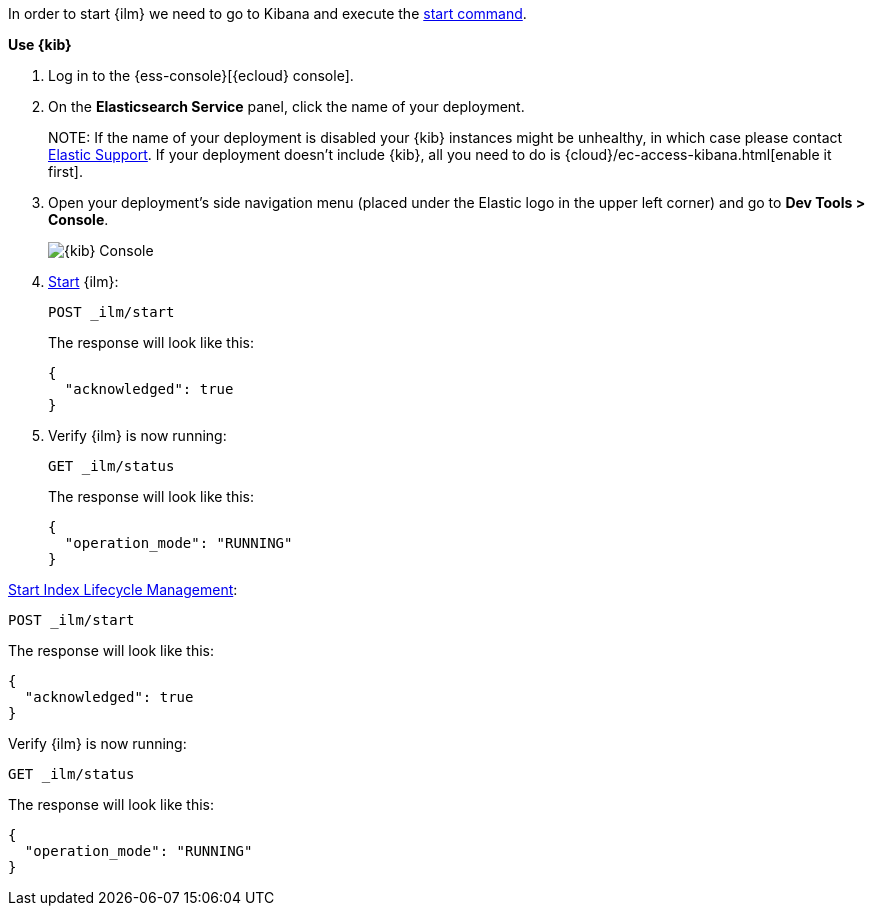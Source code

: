 // tag::cloud[]
In order to start {ilm} we need to go to Kibana and execute the <<ilm-start, start command>>.

**Use {kib}**

//tag::kibana-api-ex[]
. Log in to the {ess-console}[{ecloud} console].
+

. On the **Elasticsearch Service** panel, click the name of your deployment. 
+

NOTE:
If the name of your deployment is disabled your {kib} instances might be
unhealthy, in which case please contact https://support.elastic.co[Elastic Support].
If your deployment doesn't include {kib}, all you need to do is 
{cloud}/ec-access-kibana.html[enable it first].

. Open your deployment's side navigation menu (placed under the Elastic logo in the upper left corner)
and go to **Dev Tools > Console**.
+
[role="screenshot"]
image::images/kibana-console.png[{kib} Console,align="center"]

. <<ilm-start, Start>> {ilm}:
+
[source,console]
----
POST _ilm/start
----
+
The response will look like this:
+
[source,console-result]
----
{
  "acknowledged": true
}
----
// TESTRESPONSE[skip:the result is for illustrating purposes only]
+

. Verify {ilm} is now running:
+
[source,console]
----
GET _ilm/status
----
+
The response will look like this:
+
[source,console-result]
----
{
  "operation_mode": "RUNNING"
}
----
// TESTRESPONSE[skip:the result is for illustrating purposes only]

//end::kibana-api-ex[]
// end::cloud[]

// tag::self-managed[]
<<ilm-start, Start Index Lifecycle Management>>:

[source,console]
----
POST _ilm/start
----

The response will look like this:

[source,console-result]
----
{
  "acknowledged": true
}
----
// TESTRESPONSE[skip:the result is for illustrating purposes only]


Verify {ilm} is now running:

[source,console]
----
GET _ilm/status
----

The response will look like this:

[source,console-result]
----
{
  "operation_mode": "RUNNING"
}
----
// TESTRESPONSE[skip:the result is for illustrating purposes only]

// end::self-managed[]

